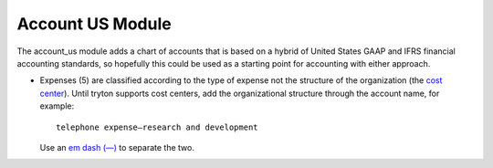Account US Module
#################

The account_us module adds a chart of accounts that is based on a hybrid of
United States GAAP and IFRS financial accounting standards, so hopefully this
could be used as a starting point for accounting with either approach.

- Expenses (5) are classified according to the type of expense not the
  structure of the organization (the `cost center
  <https://en.wikipedia.org/wiki/Cost_centre_(business)>`_). Until tryton
  supports cost centers, add the organizational structure through the account
  name, for example::
  
    telephone expense—research and development

  Use an `em dash (—) <https://en.wikipedia.org/wiki/Dash>`_ to separate the
  two.
